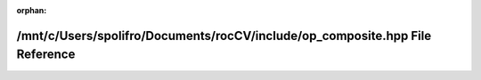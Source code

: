 .. meta::26887e9ef917fb63cb8270f72639811b9f0c4a4eeff2ed28dcb177f8af638c0aa88d9df7eaafd77932186156d070e529a932cefb52985861cc3ed67a1e87f889

:orphan:

.. title:: rocCV: /mnt/c/Users/spolifro/Documents/rocCV/include/op_composite.hpp File Reference

/mnt/c/Users/spolifro/Documents/rocCV/include/op\_composite.hpp File Reference
==============================================================================

.. container:: doxygen-content

   
   .. raw:: html
     :file: op__composite_8hpp.html
